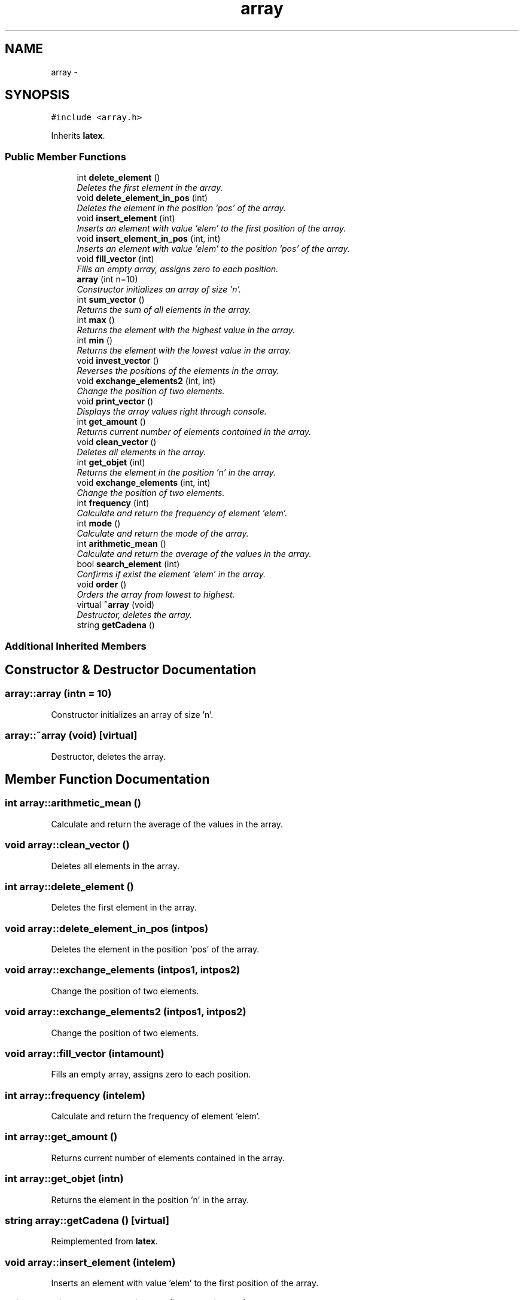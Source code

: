 .TH "array" 3 "Mon Oct 7 2013" "Version 1.0" "DataStructures4Beamer" \" -*- nroff -*-
.ad l
.nh
.SH NAME
array \- 
.SH SYNOPSIS
.br
.PP
.PP
\fC#include <array\&.h>\fP
.PP
Inherits \fBlatex\fP\&.
.SS "Public Member Functions"

.in +1c
.ti -1c
.RI "int \fBdelete_element\fP ()"
.br
.RI "\fIDeletes the first element in the array\&. \fP"
.ti -1c
.RI "void \fBdelete_element_in_pos\fP (int)"
.br
.RI "\fIDeletes the element in the position 'pos' of the array\&. \fP"
.ti -1c
.RI "void \fBinsert_element\fP (int)"
.br
.RI "\fIInserts an element with value 'elem' to the first position of the array\&. \fP"
.ti -1c
.RI "void \fBinsert_element_in_pos\fP (int, int)"
.br
.RI "\fIInserts an element with value 'elem' to the position 'pos' of the array\&. \fP"
.ti -1c
.RI "void \fBfill_vector\fP (int)"
.br
.RI "\fIFills an empty array, assigns zero to each position\&. \fP"
.ti -1c
.RI "\fBarray\fP (int n=10)"
.br
.RI "\fIConstructor initializes an array of size 'n'\&. \fP"
.ti -1c
.RI "int \fBsum_vector\fP ()"
.br
.RI "\fIReturns the sum of all elements in the array\&. \fP"
.ti -1c
.RI "int \fBmax\fP ()"
.br
.RI "\fIReturns the element with the highest value in the array\&. \fP"
.ti -1c
.RI "int \fBmin\fP ()"
.br
.RI "\fIReturns the element with the lowest value in the array\&. \fP"
.ti -1c
.RI "void \fBinvest_vector\fP ()"
.br
.RI "\fIReverses the positions of the elements ​​in the array\&. \fP"
.ti -1c
.RI "void \fBexchange_elements2\fP (int, int)"
.br
.RI "\fIChange the position of two elements\&. \fP"
.ti -1c
.RI "void \fBprint_vector\fP ()"
.br
.RI "\fIDisplays the array values right through console\&. \fP"
.ti -1c
.RI "int \fBget_amount\fP ()"
.br
.RI "\fIReturns current number of elements contained in the array\&. \fP"
.ti -1c
.RI "void \fBclean_vector\fP ()"
.br
.RI "\fIDeletes all elements in the array\&. \fP"
.ti -1c
.RI "int \fBget_objet\fP (int)"
.br
.RI "\fIReturns the element in the position 'n' in the array\&. \fP"
.ti -1c
.RI "void \fBexchange_elements\fP (int, int)"
.br
.RI "\fIChange the position of two elements\&. \fP"
.ti -1c
.RI "int \fBfrequency\fP (int)"
.br
.RI "\fICalculate and return the frequency of element 'elem'\&. \fP"
.ti -1c
.RI "int \fBmode\fP ()"
.br
.RI "\fICalculate and return the mode of the array\&. \fP"
.ti -1c
.RI "int \fBarithmetic_mean\fP ()"
.br
.RI "\fICalculate and return the average of the values in the array\&. \fP"
.ti -1c
.RI "bool \fBsearch_element\fP (int)"
.br
.RI "\fIConfirms if exist the element 'elem' in the array\&. \fP"
.ti -1c
.RI "void \fBorder\fP ()"
.br
.RI "\fIOrders the array from lowest to highest\&. \fP"
.ti -1c
.RI "virtual \fB~array\fP (void)"
.br
.RI "\fIDestructor, deletes the array\&. \fP"
.ti -1c
.RI "string \fBgetCadena\fP ()"
.br
.in -1c
.SS "Additional Inherited Members"
.SH "Constructor & Destructor Documentation"
.PP 
.SS "array::array (intn = \fC10\fP)"

.PP
Constructor initializes an array of size 'n'\&. 
.SS "array::~array (void)\fC [virtual]\fP"

.PP
Destructor, deletes the array\&. 
.SH "Member Function Documentation"
.PP 
.SS "int array::arithmetic_mean ()"

.PP
Calculate and return the average of the values in the array\&. 
.SS "void array::clean_vector ()"

.PP
Deletes all elements in the array\&. 
.SS "int array::delete_element ()"

.PP
Deletes the first element in the array\&. 
.SS "void array::delete_element_in_pos (intpos)"

.PP
Deletes the element in the position 'pos' of the array\&. 
.SS "void array::exchange_elements (intpos1, intpos2)"

.PP
Change the position of two elements\&. 
.SS "void array::exchange_elements2 (intpos1, intpos2)"

.PP
Change the position of two elements\&. 
.SS "void array::fill_vector (intamount)"

.PP
Fills an empty array, assigns zero to each position\&. 
.SS "int array::frequency (intelem)"

.PP
Calculate and return the frequency of element 'elem'\&. 
.SS "int array::get_amount ()"

.PP
Returns current number of elements contained in the array\&. 
.SS "int array::get_objet (intn)"

.PP
Returns the element in the position 'n' in the array\&. 
.SS "string array::getCadena ()\fC [virtual]\fP"

.PP
Reimplemented from \fBlatex\fP\&.
.SS "void array::insert_element (intelem)"

.PP
Inserts an element with value 'elem' to the first position of the array\&. 
.SS "void array::insert_element_in_pos (intelem, intpos)"

.PP
Inserts an element with value 'elem' to the position 'pos' of the array\&. 
.SS "void array::invest_vector ()"

.PP
Reverses the positions of the elements ​​in the array\&. 
.SS "int array::max ()"

.PP
Returns the element with the highest value in the array\&. 
.SS "int array::min ()"

.PP
Returns the element with the lowest value in the array\&. 
.SS "int array::mode ()"

.PP
Calculate and return the mode of the array\&. 
.SS "void array::order ()"

.PP
Orders the array from lowest to highest\&. 
.SS "void array::print_vector ()"

.PP
Displays the array values right through console\&. 
.SS "bool array::search_element (intelem)"

.PP
Confirms if exist the element 'elem' in the array\&. 
.SS "int array::sum_vector ()"

.PP
Returns the sum of all elements in the array\&. 

.SH "Author"
.PP 
Generated automatically by Doxygen for DataStructures4Beamer from the source code\&.
